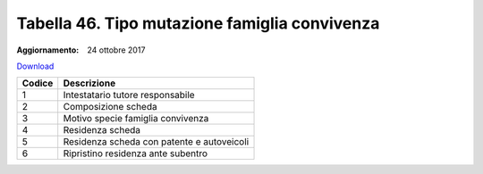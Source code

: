 Tabella 46. Tipo mutazione famiglia convivenza
===============================================

:Aggiornamento: 24 ottobre 2017

`Download <https://www.anpr.interno.it/portale/documents/20182/50186/tabella_46_tipo_mutazione_famiglia_convivenza.xlsx/76d00d84-8b2b-4d3d-8013-76d8fed81855>`_

+--------------------+--------------------------------------------------------------------------------------------------------------------------------------------------------------------------------------------------------------------------------------------------------------------------------------------------------------------------------------------------------------------------------------------------------------------------------------------------------------------------------------------------------------------+
|Codice              |Descrizione                                                                                                                                                                                                                                                                                                                                                                                                                                                                                                         |
+====================+====================================================================================================================================================================================================================================================================================================================================================================================================================================================================================================================+
|1                   |Intestatario tutore responsabile                                                                                                                                                                                                                                                                                                                                                                                                                                                                                    |
+--------------------+--------------------------------------------------------------------------------------------------------------------------------------------------------------------------------------------------------------------------------------------------------------------------------------------------------------------------------------------------------------------------------------------------------------------------------------------------------------------------------------------------------------------+
|2                   |Composizione scheda                                                                                                                                                                                                                                                                                                                                                                                                                                                                                                 |
+--------------------+--------------------------------------------------------------------------------------------------------------------------------------------------------------------------------------------------------------------------------------------------------------------------------------------------------------------------------------------------------------------------------------------------------------------------------------------------------------------------------------------------------------------+
|3                   |Motivo specie famiglia convivenza                                                                                                                                                                                                                                                                                                                                                                                                                                                                                   |
+--------------------+--------------------------------------------------------------------------------------------------------------------------------------------------------------------------------------------------------------------------------------------------------------------------------------------------------------------------------------------------------------------------------------------------------------------------------------------------------------------------------------------------------------------+
|4                   |Residenza scheda                                                                                                                                                                                                                                                                                                                                                                                                                                                                                                    |
+--------------------+--------------------------------------------------------------------------------------------------------------------------------------------------------------------------------------------------------------------------------------------------------------------------------------------------------------------------------------------------------------------------------------------------------------------------------------------------------------------------------------------------------------------+
|5                   |Residenza scheda con patente e autoveicoli                                                                                                                                                                                                                                                                                                                                                                                                                                                                          |
+--------------------+--------------------------------------------------------------------------------------------------------------------------------------------------------------------------------------------------------------------------------------------------------------------------------------------------------------------------------------------------------------------------------------------------------------------------------------------------------------------------------------------------------------------+
|6                   |Ripristino residenza ante subentro                                                                                                                                                                                                                                                                                                                                                                                                                                                                                  |
+--------------------+--------------------------------------------------------------------------------------------------------------------------------------------------------------------------------------------------------------------------------------------------------------------------------------------------------------------------------------------------------------------------------------------------------------------------------------------------------------------------------------------------------------------+
